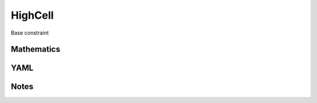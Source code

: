 HighCell
=========

Base constraint

.. image:: images/HighCell.svg

Mathematics
-----------



YAML
----

.. code-block:: yaml

    

Notes
-----


